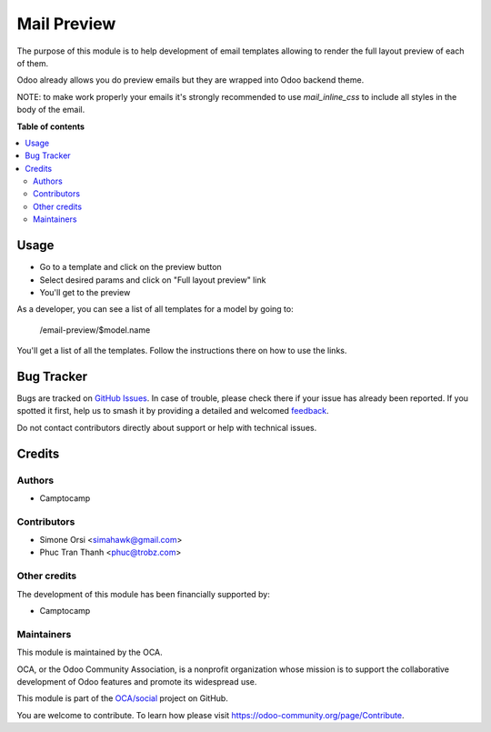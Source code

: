 ============
Mail Preview
============

.. 
   !!!!!!!!!!!!!!!!!!!!!!!!!!!!!!!!!!!!!!!!!!!!!!!!!!!!
   !! This file is generated by oca-gen-addon-readme !!
   !! changes will be overwritten.                   !!
   !!!!!!!!!!!!!!!!!!!!!!!!!!!!!!!!!!!!!!!!!!!!!!!!!!!!
   !! source digest: sha256:dc990bc4eb1704cba78e975631ae785aa612f2aebd5bf44d590fc637666f4593
   !!!!!!!!!!!!!!!!!!!!!!!!!!!!!!!!!!!!!!!!!!!!!!!!!!!!

.. |badge1| image:: https://img.shields.io/badge/maturity-Beta-yellow.png
    :target: https://odoo-community.org/page/development-status
    :alt: Beta
.. |badge2| image:: https://img.shields.io/badge/licence-AGPL--3-blue.png
    :target: http://www.gnu.org/licenses/agpl-3.0-standalone.html
    :alt: License: AGPL-3
.. |badge3| image:: https://img.shields.io/badge/github-OCA%2Fsocial-lightgray.png?logo=github
    :target: https://github.com/OCA/social/tree/14.0/mail_layout_preview
    :alt: OCA/social
.. |badge4| image:: https://img.shields.io/badge/weblate-Translate%20me-F47D42.png
    :target: https://translation.odoo-community.org/projects/social-14-0/social-14-0-mail_layout_preview
    :alt: Translate me on Weblate
.. |badge5| image:: https://img.shields.io/badge/runboat-Try%20me-875A7B.png
    :target: https://runboat.odoo-community.org/builds?repo=OCA/social&target_branch=14.0
    :alt: Try me on Runboat

|badge1| |badge2| |badge3| |badge4| |badge5|

The purpose of this module is to help development of email templates
allowing to render the full layout preview of each of them.

Odoo already allows you do preview emails but they are wrapped into Odoo backend theme.

NOTE: to make work properly your emails it's strongly recommended to use `mail_inline_css` to include all styles in the body of the email.

**Table of contents**

.. contents::
   :local:

Usage
=====

* Go to a template and click on the preview button
* Select desired params and click on "Full layout preview" link
* You'll get to the preview

As a developer, you can see a list of all templates for a model by going to:

    /email-preview/$model.name

You'll get a list of all the templates.
Follow the instructions there on how to use the links.

Bug Tracker
===========

Bugs are tracked on `GitHub Issues <https://github.com/OCA/social/issues>`_.
In case of trouble, please check there if your issue has already been reported.
If you spotted it first, help us to smash it by providing a detailed and welcomed
`feedback <https://github.com/OCA/social/issues/new?body=module:%20mail_layout_preview%0Aversion:%2014.0%0A%0A**Steps%20to%20reproduce**%0A-%20...%0A%0A**Current%20behavior**%0A%0A**Expected%20behavior**>`_.

Do not contact contributors directly about support or help with technical issues.

Credits
=======

Authors
~~~~~~~

* Camptocamp

Contributors
~~~~~~~~~~~~

* Simone Orsi <simahawk@gmail.com>
* Phuc Tran Thanh <phuc@trobz.com>

Other credits
~~~~~~~~~~~~~

The development of this module has been financially supported by:

* Camptocamp

Maintainers
~~~~~~~~~~~

This module is maintained by the OCA.

.. image:: https://odoo-community.org/logo.png
   :alt: Odoo Community Association
   :target: https://odoo-community.org

OCA, or the Odoo Community Association, is a nonprofit organization whose
mission is to support the collaborative development of Odoo features and
promote its widespread use.

This module is part of the `OCA/social <https://github.com/OCA/social/tree/14.0/mail_layout_preview>`_ project on GitHub.

You are welcome to contribute. To learn how please visit https://odoo-community.org/page/Contribute.

